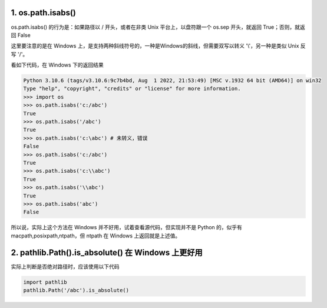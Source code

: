 .. title: Absolute and Relative Path in Python
.. slug: absolute-and-relative-path-in-python
.. date: 2023-12-07 08:12:45 UTC+08:00
.. tags: python,path
.. category: Tips
.. link: 
.. description: 本文说明 python 中获取绝对路径和相对路径时需要注意的点。
.. type: text



1. os.path.isabs()
==================================================
   
os.path.isabs() 的行为是：如果路径以 / 开头，或者在非类 Unix 平台上，以盘符跟一个 os.sep 开头，就返回 True；否则，就返回 False

这里要注意的是在 Windows 上，是支持两种斜线符号的，一种是Windows的斜线，但需要双写以转义 '\\'，另一种是类似 Unix 反写 '/'。

看如下代码，在 Windows 下的返回结果

.. code-block :: python

    Python 3.10.6 (tags/v3.10.6:9c7b4bd, Aug  1 2022, 21:53:49) [MSC v.1932 64 bit (AMD64)] on win32
    Type "help", "copyright", "credits" or "license" for more information.
    >>> import os
    >>> os.path.isabs('c:/abc')
    True
    >>> os.path.isabs('/abc')
    True
    >>> os.path.isabs('c:\abc') # 未转义，错误
    False
    >>> os.path.isabs('c:/abc')
    True
    >>> os.path.isabs('c:\\abc')
    True
    >>> os.path.isabs('\\abc')
    True
    >>> os.path.isabs('abc')                                                                                                                                                                                                                                 
    False
    

所以说，实际上这个方法在 Windows 并不好用，试着查看源代码，但实现并不是 Python 的，似乎有 macpath,posixpath,ntpath，但 ntpath 在 Windows 上返回就是上述值。



2. pathlib.Path().is_absolute() 在 Windows 上更好用
====================================================================================================

实际上判断是否绝对路径时，应该使用以下代码

.. code-block :: python

    import pathlib
    pathlib.Path('/abc').is_absolute()


    
